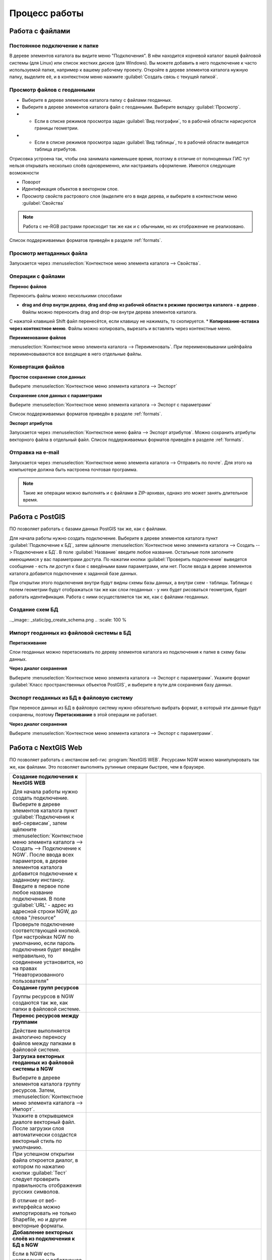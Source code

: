 .. sectionauthor:: Артём Светлов <artem.svetlov@nextgis.ru>

.. _user_tasks:


Процесс работы
======================================

Работа с файлами
---------------------------------------

Постоянное подключение к папке
^^^^^^^^^^^^^^^^^^^^^^^^^^^^^^^^^

В дереве элементов каталога вы видите меню "Подключения". В нём находится корневой 
каталог вашей файловой системы (для Linux) или список жестких дисков (для Windows). 
Вы можете добавить в него подключение к часто используемой папке, например к вашему 
рабочему проекту. Откройте в дереве элементов каталога нужную папку, выделите её, 
и в контекстном меню нажмите :guilabel:`Создать связь с текущей папкой`. 

Просмотр файлов с геоданными
^^^^^^^^^^^^^^^^^^^^^^^^^^^^^^^^^

* Выберите в дереве элементов каталога папку с файлами геоданных.
* Выберите в дереве элементов каталога файл с геоданными. Выберите вкладку :guilabel:`Просмотр`.
* * Если в списке режимов просмотра задан :guilabel:`Вид географии`, то в рабочей 
    области нарисуются границы геометрии. 
* * Если в списке режимов просмотра задан :guilabel:`Вид таблицы`, то в рабочей 
    области выведется таблица атрибутов. 

Отрисовка устроена так, чтобы она занимала наименьшее время, поэтому в отличие от 
полноценных ГИС тут нельзя открывать несколько слоёв одновременно, или настраивать оформление. 
Имеются следующие возможности

* Поворот
* Идентификация объектов в векторном слое.
* Просмотр свойств растрового слоя (выделите его в виде дерева, и выберите в контекстном      меню :guilabel:`Свойства`


.. note:: Работа с не-RGB растрами происходит так же как и с обычными, но их отображение не реализовано.

Список поддерживаемых форматов приведён в разделе :ref:`formats`.

Просмотр метаданных файла
^^^^^^^^^^^^^^^^^^^^^^^^^^^^^^^^^

Запускается через :menuselection:`Контекстное меню элемента каталога --> Свойства`. 


Операции с файлами
^^^^^^^^^^^^^^^^^^^^^^^^^^^^^^^^^

**Перенос файлов**

Переносить файлы можно несколькими способами 

* **drag and drop внутри дерева**, **drag and drop из рабочей области в режиме просмотра каталога - в дерево** . Файлы можно переносить drag and drop-ом внутри дерева элементов каталога. 
C нажатой клавишей Shift файл перенесётся, если клавишу не нажимать, то скопируется. 
* **Копирование-вставка через контекстное меню**. Файлы можно копировать, вырезать
и вставлять через контекстные меню.

**Переименование файлов**

:menuselection:`Контекстное меню элемента каталога --> Переименовать`. При переименовывании 
шейпфайла переименовываются все входящие в него отдельные файлы.



Конвертация файлов
^^^^^^^^^^^^^^^^^^^^^^^^^^^^^^^^^

**Простое сохранение слоя данных**


Выберите :menuselection:`Контекстное меню элемента каталога --> Экспорт` 

**Сохранение слоя данных с параметрами**

Выберите :menuselection:`Контекстное меню элемента каталога --> Экспорт с параметрами` 

Список поддерживаемых форматов приведён в разделе :ref:`formats`.

**Экспорт атрибутов**


Запускается через :menuselection:`Контекстное меню файла --> Экспорт атрибутов`.
Можно сохранить атрибуты векторного файла в отдельный файл. 
Список поддерживаемых форматов приведён в разделе :ref:`formats`.


Отправка на e-mail
^^^^^^^^^^^^^^^^^^^^^^^^^^^^^^^^^

Запускается через :menuselection:`Контекстное меню элемента каталога --> Отправить по почте`. 
Для этого на компьютере должна быть настроена почтовая программа.

.. note:: Такие же операции можно выполнять и с файлами в ZIP-архивах, однако это может занять длительное время. 


Работа с PostGIS
---------------------------------------

ПО позволяет работать с базами данных PostGIS так же, как с файлами. 

Для начала работы нужно создать подключение. Выберите в дереве элементов каталога
пункт :guilabel:`Подключение к БД`, затем щёлкните :menuselection:`Контекстное меню элемента каталога --> Создать --> Подключение к БД`. 
В поле :guilabel:`Название` введите любое название. Остальные поля заполните имеющимися
у вас параметрами доступа. По нажатии кнопки :guilabel:`Проверить подключение` 
выведется сообщение - есть ли доступ к базе с введёными вами параметрами, или нет. 
После ввода в дереве элементов каталога добавится подключение к заданной базе данных. 

.. image:: _static/postgis_create_connection.png
	:scale: 50 %

При открытии этого подключения внутри будут видны схемы базы данных, а внутри схем - таблицы. 
Таблицы с полем геометрии будут отображаться так же как слои геоданных - у них будет
рисоваться геометрия, будет работать идентификация. Работа с ними осуществляется так же,
как с файлами геоданных. 

.. image:: _static/postgis_screen.png
	:scale: 50 %


Создание схем БД
^^^^^^^^^^^^^^^^^


.. comment fail build place
..   * - **Создание схем БД**
..       
..       Запускается через :menuselection:`Контекстное меню подключения к базе данных --> Создать --> Схема БД`.
.._image:: _static/pg_create_schema.png
..	  :scale: 100 %

Импорт геоданных из файловой системы в БД
^^^^^^^^^^^^^^^^^^^^^^^^^^^^^^^^^^^^^^^^^^^^^^^^^^^

**Перетаскивание**

Слои геоданных можно перетаскивать по дереву элементов каталога из подключения к
папке в схему базы данных.

**Через диалог сохранения**

Выберите :menuselection:`Контекстное меню элемента каталога --> Экспорт с параметрами`. 
Укажите формат :guilabel:`Класс пространственных объектов PostGIS`, и выберите в пути 
для сохранения базу данных.

Экспорт геоданных из БД в файловую систему
^^^^^^^^^^^^^^^^^^^^^^^^^^^^^^^^^^^^^^^^^^^^^^^^^^^

При переносе данных из БД в файловую систему нужно обязательно выбрать формат, в который 
эти данные будут сохранены, поэтому **Перетаскивание** в этой операции не работает.

**Через диалог сохранения**

Выберите :menuselection:`Контекстное меню элемента каталога --> Экспорт с параметрами`.


Работа с NextGIS Web
---------------------------------------

ПО позволяет работать с инстансом веб-гис :program:`NextGIS WEB`. Ресурсами NGW 
можно манипулировать так же, как файлами. 
Это позволяет выполнять рутинные операции быстрее, чем в браузере.

.. comments Я не пойму, почему тут не работает масштаб

.. list-table::
   :widths: 30 70 
   :header-rows: 0

   * - **Создание подключения к NextGIS WEB** 

       Для начала работы нужно создать подключение. Выберите в дереве элементов каталога пункт :guilabel:`Подключения к веб-сервисам`, затем щёлкните :menuselection:`Контекстное меню элемента каталога --> Создать --> Подключение к NGW`. После ввода всех параметров, в дереве элементов каталога добавится подключение к заданному инстансу. Введите в первое поле любое название подключения. В поле :guilabel:`URL' - адрес из адресной строки NGW, до слова "/resource"
     - .. image:: _static/ngw_create_connection.png
        :scale: 100 %

   * - 	Проверьте подключение соответствующей кнопкой. При настройках NGW по умолчанию, если пароль подключения будет введён неправильно, то соединение установится, но на правах "Неавторизованного пользователя"

     - .. image:: _static/ngw_create_connection_window.png
        :scale: 100 %




   * - **Создание групп ресурсов**
       
       Группы ресурсов в NGW создаются так же, как папки в файловой системе.
     - .. image:: _static/ngw_create_resourse_group.png
	  :scale: 100 %




   * - **Перенос ресурсов между группами**
       
       Действие выполняется аналогично переносу файлов между папками в файловой системе. 
     - .. image:: _static/ngw_resourse_cut.png
	:scale: 100 %




   * - **Загрузка векторных геоданных из файловой системы в NGW**
       
       Выберите в дереве элементов каталога группу ресурсов. Затем, :menuselection:`Контекстное меню элемента каталога --> Импорт`.
     - .. image:: _static/ngw_import_vector_menu.png
	:scale: 100 %
   * - Укажите в открывшемся диалоге векторный файл.  
       После загрузки слоя автоматически создастся векторный стиль по умолчанию.
     - .. image:: _static/ngw_import_vector_configure.png
	:scale: 100 %
   * - При успешном открытии файла откроется диалог, в котором по нажатию кнопки :guilabel:`Тест` 
       следует проверить правильность отображения русских символов.

       В отличие от веб-интерфейса можно импортировать не только Shapefile, но и другие векторные форматы.
     - .. image:: _static/ngw_import_vector_test.png
        :scale: 100 %




   * - **Добавление векторных слоёв из подключения к БД в NGW**
       
       Если в NGW есть настроенное и работающее подключение к базе данных PostGIS, то в дереве элементов каталога это подключение будет видно как ресурс. Его можно открыть, и в нём будут видны слои БД. Их можно перетаскивать в группы ресурсов NGW.
     - .. image:: _static/ngw_import_postgis.png
	:scale: 100 %




   * - **Загрузка растров из файловой системы в NGW**
       
       Выберите в дереве элементов каталога группу ресурсов. Затем, :menuselection:`Контекстное меню элемента каталога --> Импорт`. Укажите в открывшемся диалоге растровый файл. 
     - .. image:: _static/ngw_import_raster.png
	:scale: 100 %

   * - Откроется окно настроек. В нём можно указать комбинацию каналов для многоканального растра. 

     - .. image:: _static/ngw_import_raster_settings.png
	:scale: 100 %

   * - По нажатию кнопки :guilabel:`Автоматическая обрезка` при загрузке будут детектированы и отрезаны пустые области на краю растра. Эта функция полезна при загрузке космоснимков в NGW.

     - .. image:: _static/ngw_two_rasters.png
	:scale: 100 %

